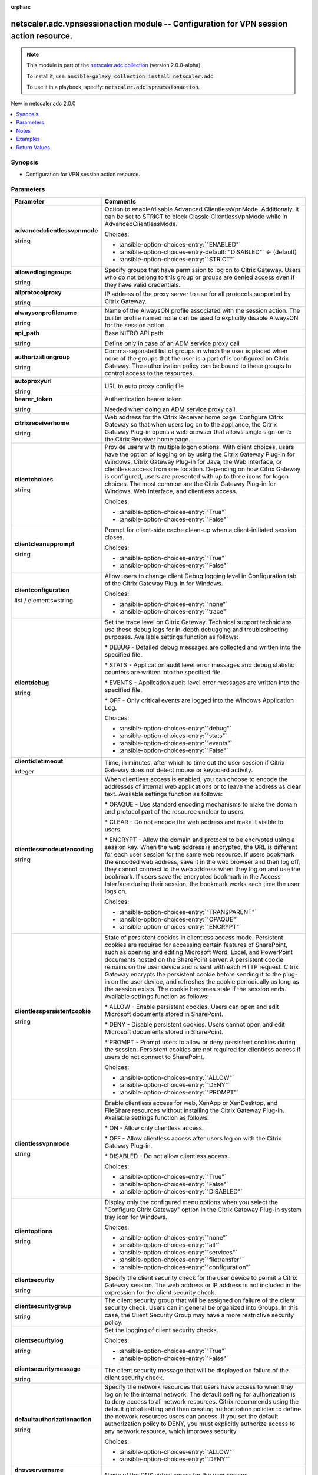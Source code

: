 
.. Document meta

:orphan:

.. |antsibull-internal-nbsp| unicode:: 0xA0
    :trim:

.. role:: ansible-attribute-support-label
.. role:: ansible-attribute-support-property
.. role:: ansible-attribute-support-full
.. role:: ansible-attribute-support-partial
.. role:: ansible-attribute-support-none
.. role:: ansible-attribute-support-na
.. role:: ansible-option-type
.. role:: ansible-option-elements
.. role:: ansible-option-required
.. role:: ansible-option-versionadded
.. role:: ansible-option-aliases
.. role:: ansible-option-choices
.. role:: ansible-option-choices-default-mark
.. role:: ansible-option-default-bold
.. role:: ansible-option-configuration
.. role:: ansible-option-returned-bold
.. role:: ansible-option-sample-bold

.. Anchors

.. _ansible_collections.netscaler.adc.vpnsessionaction_module:

.. Anchors: short name for ansible.builtin

.. Anchors: aliases



.. Title

netscaler.adc.vpnsessionaction module -- Configuration for VPN session action resource.
+++++++++++++++++++++++++++++++++++++++++++++++++++++++++++++++++++++++++++++++++++++++

.. Collection note

.. note::
    This module is part of the `netscaler.adc collection <https://galaxy.ansible.com/netscaler/adc>`_ (version 2.0.0-alpha).

    To install it, use: :code:`ansible-galaxy collection install netscaler.adc`.

    To use it in a playbook, specify: :code:`netscaler.adc.vpnsessionaction`.

.. version_added

.. rst-class:: ansible-version-added

New in netscaler.adc 2.0.0

.. contents::
   :local:
   :depth: 1

.. Deprecated


Synopsis
--------

.. Description

- Configuration for VPN session action resource.


.. Aliases


.. Requirements






.. Options

Parameters
----------

.. rst-class:: ansible-option-table

.. list-table::
  :width: 100%
  :widths: auto
  :header-rows: 1

  * - Parameter
    - Comments

  * - .. raw:: html

        <div class="ansible-option-cell">
        <div class="ansibleOptionAnchor" id="parameter-advancedclientlessvpnmode"></div>

      .. _ansible_collections.netscaler.adc.vpnsessionaction_module__parameter-advancedclientlessvpnmode:

      .. rst-class:: ansible-option-title

      **advancedclientlessvpnmode**

      .. raw:: html

        <a class="ansibleOptionLink" href="#parameter-advancedclientlessvpnmode" title="Permalink to this option"></a>

      .. rst-class:: ansible-option-type-line

      :ansible-option-type:`string`

      .. raw:: html

        </div>

    - .. raw:: html

        <div class="ansible-option-cell">

      Option to enable/disable Advanced ClientlessVpnMode. Additionaly, it can be set to STRICT to block Classic ClientlessVpnMode while in AdvancedClientlessMode.


      .. rst-class:: ansible-option-line

      :ansible-option-choices:`Choices:`

      - :ansible-option-choices-entry:`"ENABLED"`
      - :ansible-option-choices-entry-default:`"DISABLED"` :ansible-option-choices-default-mark:`← (default)`
      - :ansible-option-choices-entry:`"STRICT"`


      .. raw:: html

        </div>

  * - .. raw:: html

        <div class="ansible-option-cell">
        <div class="ansibleOptionAnchor" id="parameter-allowedlogingroups"></div>

      .. _ansible_collections.netscaler.adc.vpnsessionaction_module__parameter-allowedlogingroups:

      .. rst-class:: ansible-option-title

      **allowedlogingroups**

      .. raw:: html

        <a class="ansibleOptionLink" href="#parameter-allowedlogingroups" title="Permalink to this option"></a>

      .. rst-class:: ansible-option-type-line

      :ansible-option-type:`string`

      .. raw:: html

        </div>

    - .. raw:: html

        <div class="ansible-option-cell">

      Specify groups that have permission to log on to Citrix Gateway. Users who do not belong to this group or groups are denied access even if they have valid credentials.


      .. raw:: html

        </div>

  * - .. raw:: html

        <div class="ansible-option-cell">
        <div class="ansibleOptionAnchor" id="parameter-allprotocolproxy"></div>

      .. _ansible_collections.netscaler.adc.vpnsessionaction_module__parameter-allprotocolproxy:

      .. rst-class:: ansible-option-title

      **allprotocolproxy**

      .. raw:: html

        <a class="ansibleOptionLink" href="#parameter-allprotocolproxy" title="Permalink to this option"></a>

      .. rst-class:: ansible-option-type-line

      :ansible-option-type:`string`

      .. raw:: html

        </div>

    - .. raw:: html

        <div class="ansible-option-cell">

      IP address of the proxy server to use for all protocols supported by Citrix Gateway.


      .. raw:: html

        </div>

  * - .. raw:: html

        <div class="ansible-option-cell">
        <div class="ansibleOptionAnchor" id="parameter-alwaysonprofilename"></div>

      .. _ansible_collections.netscaler.adc.vpnsessionaction_module__parameter-alwaysonprofilename:

      .. rst-class:: ansible-option-title

      **alwaysonprofilename**

      .. raw:: html

        <a class="ansibleOptionLink" href="#parameter-alwaysonprofilename" title="Permalink to this option"></a>

      .. rst-class:: ansible-option-type-line

      :ansible-option-type:`string`

      .. raw:: html

        </div>

    - .. raw:: html

        <div class="ansible-option-cell">

      Name of the AlwaysON profile associated with the session action. The builtin profile named none can be used to explicitly disable AlwaysON for the session action.


      .. raw:: html

        </div>

  * - .. raw:: html

        <div class="ansible-option-cell">
        <div class="ansibleOptionAnchor" id="parameter-api_path"></div>

      .. _ansible_collections.netscaler.adc.vpnsessionaction_module__parameter-api_path:

      .. rst-class:: ansible-option-title

      **api_path**

      .. raw:: html

        <a class="ansibleOptionLink" href="#parameter-api_path" title="Permalink to this option"></a>

      .. rst-class:: ansible-option-type-line

      :ansible-option-type:`string`

      .. raw:: html

        </div>

    - .. raw:: html

        <div class="ansible-option-cell">

      Base NITRO API path.

      Define only in case of an ADM service proxy call


      .. raw:: html

        </div>

  * - .. raw:: html

        <div class="ansible-option-cell">
        <div class="ansibleOptionAnchor" id="parameter-authorizationgroup"></div>

      .. _ansible_collections.netscaler.adc.vpnsessionaction_module__parameter-authorizationgroup:

      .. rst-class:: ansible-option-title

      **authorizationgroup**

      .. raw:: html

        <a class="ansibleOptionLink" href="#parameter-authorizationgroup" title="Permalink to this option"></a>

      .. rst-class:: ansible-option-type-line

      :ansible-option-type:`string`

      .. raw:: html

        </div>

    - .. raw:: html

        <div class="ansible-option-cell">

      Comma-separated list of groups in which the user is placed when none of the groups that the user is a part of is configured on Citrix Gateway. The authorization policy can be bound to these groups to control access to the resources.


      .. raw:: html

        </div>

  * - .. raw:: html

        <div class="ansible-option-cell">
        <div class="ansibleOptionAnchor" id="parameter-autoproxyurl"></div>

      .. _ansible_collections.netscaler.adc.vpnsessionaction_module__parameter-autoproxyurl:

      .. rst-class:: ansible-option-title

      **autoproxyurl**

      .. raw:: html

        <a class="ansibleOptionLink" href="#parameter-autoproxyurl" title="Permalink to this option"></a>

      .. rst-class:: ansible-option-type-line

      :ansible-option-type:`string`

      .. raw:: html

        </div>

    - .. raw:: html

        <div class="ansible-option-cell">

      URL to auto proxy config file


      .. raw:: html

        </div>

  * - .. raw:: html

        <div class="ansible-option-cell">
        <div class="ansibleOptionAnchor" id="parameter-bearer_token"></div>

      .. _ansible_collections.netscaler.adc.vpnsessionaction_module__parameter-bearer_token:

      .. rst-class:: ansible-option-title

      **bearer_token**

      .. raw:: html

        <a class="ansibleOptionLink" href="#parameter-bearer_token" title="Permalink to this option"></a>

      .. rst-class:: ansible-option-type-line

      :ansible-option-type:`string`

      .. raw:: html

        </div>

    - .. raw:: html

        <div class="ansible-option-cell">

      Authentication bearer token.

      Needed when doing an ADM service proxy call.


      .. raw:: html

        </div>

  * - .. raw:: html

        <div class="ansible-option-cell">
        <div class="ansibleOptionAnchor" id="parameter-citrixreceiverhome"></div>

      .. _ansible_collections.netscaler.adc.vpnsessionaction_module__parameter-citrixreceiverhome:

      .. rst-class:: ansible-option-title

      **citrixreceiverhome**

      .. raw:: html

        <a class="ansibleOptionLink" href="#parameter-citrixreceiverhome" title="Permalink to this option"></a>

      .. rst-class:: ansible-option-type-line

      :ansible-option-type:`string`

      .. raw:: html

        </div>

    - .. raw:: html

        <div class="ansible-option-cell">

      Web address for the Citrix Receiver home page. Configure Citrix Gateway so that when users log on to the appliance, the Citrix Gateway Plug-in opens a web browser that allows single sign-on to the Citrix Receiver home page.


      .. raw:: html

        </div>

  * - .. raw:: html

        <div class="ansible-option-cell">
        <div class="ansibleOptionAnchor" id="parameter-clientchoices"></div>

      .. _ansible_collections.netscaler.adc.vpnsessionaction_module__parameter-clientchoices:

      .. rst-class:: ansible-option-title

      **clientchoices**

      .. raw:: html

        <a class="ansibleOptionLink" href="#parameter-clientchoices" title="Permalink to this option"></a>

      .. rst-class:: ansible-option-type-line

      :ansible-option-type:`string`

      .. raw:: html

        </div>

    - .. raw:: html

        <div class="ansible-option-cell">

      Provide users with multiple logon options. With client choices, users have the option of logging on by using the Citrix Gateway Plug-in for Windows, Citrix Gateway Plug-in for Java, the Web Interface, or clientless access from one location. Depending on how Citrix Gateway is configured, users are presented with up to three icons for logon choices. The most common are the Citrix Gateway Plug-in for Windows, Web Interface, and clientless access.


      .. rst-class:: ansible-option-line

      :ansible-option-choices:`Choices:`

      - :ansible-option-choices-entry:`"True"`
      - :ansible-option-choices-entry:`"False"`


      .. raw:: html

        </div>

  * - .. raw:: html

        <div class="ansible-option-cell">
        <div class="ansibleOptionAnchor" id="parameter-clientcleanupprompt"></div>

      .. _ansible_collections.netscaler.adc.vpnsessionaction_module__parameter-clientcleanupprompt:

      .. rst-class:: ansible-option-title

      **clientcleanupprompt**

      .. raw:: html

        <a class="ansibleOptionLink" href="#parameter-clientcleanupprompt" title="Permalink to this option"></a>

      .. rst-class:: ansible-option-type-line

      :ansible-option-type:`string`

      .. raw:: html

        </div>

    - .. raw:: html

        <div class="ansible-option-cell">

      Prompt for client-side cache clean-up when a client-initiated session closes.


      .. rst-class:: ansible-option-line

      :ansible-option-choices:`Choices:`

      - :ansible-option-choices-entry:`"True"`
      - :ansible-option-choices-entry:`"False"`


      .. raw:: html

        </div>

  * - .. raw:: html

        <div class="ansible-option-cell">
        <div class="ansibleOptionAnchor" id="parameter-clientconfiguration"></div>

      .. _ansible_collections.netscaler.adc.vpnsessionaction_module__parameter-clientconfiguration:

      .. rst-class:: ansible-option-title

      **clientconfiguration**

      .. raw:: html

        <a class="ansibleOptionLink" href="#parameter-clientconfiguration" title="Permalink to this option"></a>

      .. rst-class:: ansible-option-type-line

      :ansible-option-type:`list` / :ansible-option-elements:`elements=string`

      .. raw:: html

        </div>

    - .. raw:: html

        <div class="ansible-option-cell">

      Allow users to change client Debug logging level in Configuration tab of the Citrix Gateway Plug-in for Windows.


      .. rst-class:: ansible-option-line

      :ansible-option-choices:`Choices:`

      - :ansible-option-choices-entry:`"none"`
      - :ansible-option-choices-entry:`"trace"`


      .. raw:: html

        </div>

  * - .. raw:: html

        <div class="ansible-option-cell">
        <div class="ansibleOptionAnchor" id="parameter-clientdebug"></div>

      .. _ansible_collections.netscaler.adc.vpnsessionaction_module__parameter-clientdebug:

      .. rst-class:: ansible-option-title

      **clientdebug**

      .. raw:: html

        <a class="ansibleOptionLink" href="#parameter-clientdebug" title="Permalink to this option"></a>

      .. rst-class:: ansible-option-type-line

      :ansible-option-type:`string`

      .. raw:: html

        </div>

    - .. raw:: html

        <div class="ansible-option-cell">

      Set the trace level on Citrix Gateway. Technical support technicians use these debug logs for in-depth debugging and troubleshooting purposes. Available settings function as follows: 

      \* DEBUG - Detailed debug messages are collected and written into the specified file.

      \* STATS - Application audit level error messages and debug statistic counters are written into the specified file. 

      \* EVENTS - Application audit-level error messages are written into the specified file. 

      \* OFF - Only critical events are logged into the Windows Application Log.


      .. rst-class:: ansible-option-line

      :ansible-option-choices:`Choices:`

      - :ansible-option-choices-entry:`"debug"`
      - :ansible-option-choices-entry:`"stats"`
      - :ansible-option-choices-entry:`"events"`
      - :ansible-option-choices-entry:`"False"`


      .. raw:: html

        </div>

  * - .. raw:: html

        <div class="ansible-option-cell">
        <div class="ansibleOptionAnchor" id="parameter-clientidletimeout"></div>

      .. _ansible_collections.netscaler.adc.vpnsessionaction_module__parameter-clientidletimeout:

      .. rst-class:: ansible-option-title

      **clientidletimeout**

      .. raw:: html

        <a class="ansibleOptionLink" href="#parameter-clientidletimeout" title="Permalink to this option"></a>

      .. rst-class:: ansible-option-type-line

      :ansible-option-type:`integer`

      .. raw:: html

        </div>

    - .. raw:: html

        <div class="ansible-option-cell">

      Time, in minutes, after which to time out the user session if Citrix Gateway does not detect mouse or keyboard activity.


      .. raw:: html

        </div>

  * - .. raw:: html

        <div class="ansible-option-cell">
        <div class="ansibleOptionAnchor" id="parameter-clientlessmodeurlencoding"></div>

      .. _ansible_collections.netscaler.adc.vpnsessionaction_module__parameter-clientlessmodeurlencoding:

      .. rst-class:: ansible-option-title

      **clientlessmodeurlencoding**

      .. raw:: html

        <a class="ansibleOptionLink" href="#parameter-clientlessmodeurlencoding" title="Permalink to this option"></a>

      .. rst-class:: ansible-option-type-line

      :ansible-option-type:`string`

      .. raw:: html

        </div>

    - .. raw:: html

        <div class="ansible-option-cell">

      When clientless access is enabled, you can choose to encode the addresses of internal web applications or to leave the address as clear text. Available settings function as follows: 

      \* OPAQUE - Use standard encoding mechanisms to make the domain and protocol part of the resource unclear to users. 

      \* CLEAR - Do not encode the web address and make it visible to users. 

      \* ENCRYPT - Allow the domain and protocol to be encrypted using a session key. When the web address is encrypted, the URL is different for each user session for the same web resource. If users bookmark the encoded web address, save it in the web browser and then log off, they cannot connect to the web address when they log on and use the bookmark. If users save the encrypted bookmark in the Access Interface during their session, the bookmark works each time the user logs on.


      .. rst-class:: ansible-option-line

      :ansible-option-choices:`Choices:`

      - :ansible-option-choices-entry:`"TRANSPARENT"`
      - :ansible-option-choices-entry:`"OPAQUE"`
      - :ansible-option-choices-entry:`"ENCRYPT"`


      .. raw:: html

        </div>

  * - .. raw:: html

        <div class="ansible-option-cell">
        <div class="ansibleOptionAnchor" id="parameter-clientlesspersistentcookie"></div>

      .. _ansible_collections.netscaler.adc.vpnsessionaction_module__parameter-clientlesspersistentcookie:

      .. rst-class:: ansible-option-title

      **clientlesspersistentcookie**

      .. raw:: html

        <a class="ansibleOptionLink" href="#parameter-clientlesspersistentcookie" title="Permalink to this option"></a>

      .. rst-class:: ansible-option-type-line

      :ansible-option-type:`string`

      .. raw:: html

        </div>

    - .. raw:: html

        <div class="ansible-option-cell">

      State of persistent cookies in clientless access mode. Persistent cookies are required for accessing certain features of SharePoint, such as opening and editing Microsoft Word, Excel, and PowerPoint documents hosted on the SharePoint server. A persistent cookie remains on the user device and is sent with each HTTP request. Citrix Gateway encrypts the persistent cookie before sending it to the plug-in on the user device, and refreshes the cookie periodically as long as the session exists. The cookie becomes stale if the session ends. Available settings function as follows: 

      \* ALLOW - Enable persistent cookies. Users can open and edit Microsoft documents stored in SharePoint. 

      \* DENY - Disable persistent cookies. Users cannot open and edit Microsoft documents stored in SharePoint. 

      \* PROMPT - Prompt users to allow or deny persistent cookies during the session. Persistent cookies are not required for clientless access if users do not connect to SharePoint.


      .. rst-class:: ansible-option-line

      :ansible-option-choices:`Choices:`

      - :ansible-option-choices-entry:`"ALLOW"`
      - :ansible-option-choices-entry:`"DENY"`
      - :ansible-option-choices-entry:`"PROMPT"`


      .. raw:: html

        </div>

  * - .. raw:: html

        <div class="ansible-option-cell">
        <div class="ansibleOptionAnchor" id="parameter-clientlessvpnmode"></div>

      .. _ansible_collections.netscaler.adc.vpnsessionaction_module__parameter-clientlessvpnmode:

      .. rst-class:: ansible-option-title

      **clientlessvpnmode**

      .. raw:: html

        <a class="ansibleOptionLink" href="#parameter-clientlessvpnmode" title="Permalink to this option"></a>

      .. rst-class:: ansible-option-type-line

      :ansible-option-type:`string`

      .. raw:: html

        </div>

    - .. raw:: html

        <div class="ansible-option-cell">

      Enable clientless access for web, XenApp or XenDesktop, and FileShare resources without installing the Citrix Gateway Plug-in. Available settings function as follows: 

      \* ON - Allow only clientless access. 

      \* OFF - Allow clientless access after users log on with the Citrix Gateway Plug-in. 

      \* DISABLED - Do not allow clientless access.


      .. rst-class:: ansible-option-line

      :ansible-option-choices:`Choices:`

      - :ansible-option-choices-entry:`"True"`
      - :ansible-option-choices-entry:`"False"`
      - :ansible-option-choices-entry:`"DISABLED"`


      .. raw:: html

        </div>

  * - .. raw:: html

        <div class="ansible-option-cell">
        <div class="ansibleOptionAnchor" id="parameter-clientoptions"></div>

      .. _ansible_collections.netscaler.adc.vpnsessionaction_module__parameter-clientoptions:

      .. rst-class:: ansible-option-title

      **clientoptions**

      .. raw:: html

        <a class="ansibleOptionLink" href="#parameter-clientoptions" title="Permalink to this option"></a>

      .. rst-class:: ansible-option-type-line

      :ansible-option-type:`string`

      .. raw:: html

        </div>

    - .. raw:: html

        <div class="ansible-option-cell">

      Display only the configured menu options when you select the "Configure Citrix Gateway" option in the Citrix Gateway Plug-in system tray icon for Windows.


      .. rst-class:: ansible-option-line

      :ansible-option-choices:`Choices:`

      - :ansible-option-choices-entry:`"none"`
      - :ansible-option-choices-entry:`"all"`
      - :ansible-option-choices-entry:`"services"`
      - :ansible-option-choices-entry:`"filetransfer"`
      - :ansible-option-choices-entry:`"configuration"`


      .. raw:: html

        </div>

  * - .. raw:: html

        <div class="ansible-option-cell">
        <div class="ansibleOptionAnchor" id="parameter-clientsecurity"></div>

      .. _ansible_collections.netscaler.adc.vpnsessionaction_module__parameter-clientsecurity:

      .. rst-class:: ansible-option-title

      **clientsecurity**

      .. raw:: html

        <a class="ansibleOptionLink" href="#parameter-clientsecurity" title="Permalink to this option"></a>

      .. rst-class:: ansible-option-type-line

      :ansible-option-type:`string`

      .. raw:: html

        </div>

    - .. raw:: html

        <div class="ansible-option-cell">

      Specify the client security check for the user device to permit a Citrix Gateway session. The web address or IP address is not included in the expression for the client security check.


      .. raw:: html

        </div>

  * - .. raw:: html

        <div class="ansible-option-cell">
        <div class="ansibleOptionAnchor" id="parameter-clientsecuritygroup"></div>

      .. _ansible_collections.netscaler.adc.vpnsessionaction_module__parameter-clientsecuritygroup:

      .. rst-class:: ansible-option-title

      **clientsecuritygroup**

      .. raw:: html

        <a class="ansibleOptionLink" href="#parameter-clientsecuritygroup" title="Permalink to this option"></a>

      .. rst-class:: ansible-option-type-line

      :ansible-option-type:`string`

      .. raw:: html

        </div>

    - .. raw:: html

        <div class="ansible-option-cell">

      The client security group that will be assigned on failure of the client security check. Users can in general be organized into Groups. In this case, the Client Security Group may have a more restrictive security policy.


      .. raw:: html

        </div>

  * - .. raw:: html

        <div class="ansible-option-cell">
        <div class="ansibleOptionAnchor" id="parameter-clientsecuritylog"></div>

      .. _ansible_collections.netscaler.adc.vpnsessionaction_module__parameter-clientsecuritylog:

      .. rst-class:: ansible-option-title

      **clientsecuritylog**

      .. raw:: html

        <a class="ansibleOptionLink" href="#parameter-clientsecuritylog" title="Permalink to this option"></a>

      .. rst-class:: ansible-option-type-line

      :ansible-option-type:`string`

      .. raw:: html

        </div>

    - .. raw:: html

        <div class="ansible-option-cell">

      Set the logging of client security checks.


      .. rst-class:: ansible-option-line

      :ansible-option-choices:`Choices:`

      - :ansible-option-choices-entry:`"True"`
      - :ansible-option-choices-entry:`"False"`


      .. raw:: html

        </div>

  * - .. raw:: html

        <div class="ansible-option-cell">
        <div class="ansibleOptionAnchor" id="parameter-clientsecuritymessage"></div>

      .. _ansible_collections.netscaler.adc.vpnsessionaction_module__parameter-clientsecuritymessage:

      .. rst-class:: ansible-option-title

      **clientsecuritymessage**

      .. raw:: html

        <a class="ansibleOptionLink" href="#parameter-clientsecuritymessage" title="Permalink to this option"></a>

      .. rst-class:: ansible-option-type-line

      :ansible-option-type:`string`

      .. raw:: html

        </div>

    - .. raw:: html

        <div class="ansible-option-cell">

      The client security message that will be displayed on failure of the client security check.


      .. raw:: html

        </div>

  * - .. raw:: html

        <div class="ansible-option-cell">
        <div class="ansibleOptionAnchor" id="parameter-defaultauthorizationaction"></div>

      .. _ansible_collections.netscaler.adc.vpnsessionaction_module__parameter-defaultauthorizationaction:

      .. rst-class:: ansible-option-title

      **defaultauthorizationaction**

      .. raw:: html

        <a class="ansibleOptionLink" href="#parameter-defaultauthorizationaction" title="Permalink to this option"></a>

      .. rst-class:: ansible-option-type-line

      :ansible-option-type:`string`

      .. raw:: html

        </div>

    - .. raw:: html

        <div class="ansible-option-cell">

      Specify the network resources that users have access to when they log on to the internal network. The default setting for authorization is to deny access to all network resources. Citrix recommends using the default global setting and then creating authorization policies to define the network resources users can access. If you set the default authorization policy to DENY, you must explicitly authorize access to any network resource, which improves security.


      .. rst-class:: ansible-option-line

      :ansible-option-choices:`Choices:`

      - :ansible-option-choices-entry:`"ALLOW"`
      - :ansible-option-choices-entry:`"DENY"`


      .. raw:: html

        </div>

  * - .. raw:: html

        <div class="ansible-option-cell">
        <div class="ansibleOptionAnchor" id="parameter-dnsvservername"></div>

      .. _ansible_collections.netscaler.adc.vpnsessionaction_module__parameter-dnsvservername:

      .. rst-class:: ansible-option-title

      **dnsvservername**

      .. raw:: html

        <a class="ansibleOptionLink" href="#parameter-dnsvservername" title="Permalink to this option"></a>

      .. rst-class:: ansible-option-type-line

      :ansible-option-type:`string`

      .. raw:: html

        </div>

    - .. raw:: html

        <div class="ansible-option-cell">

      Name of the DNS virtual server for the user session.


      .. raw:: html

        </div>

  * - .. raw:: html

        <div class="ansible-option-cell">
        <div class="ansibleOptionAnchor" id="parameter-emailhome"></div>

      .. _ansible_collections.netscaler.adc.vpnsessionaction_module__parameter-emailhome:

      .. rst-class:: ansible-option-title

      **emailhome**

      .. raw:: html

        <a class="ansibleOptionLink" href="#parameter-emailhome" title="Permalink to this option"></a>

      .. rst-class:: ansible-option-type-line

      :ansible-option-type:`string`

      .. raw:: html

        </div>

    - .. raw:: html

        <div class="ansible-option-cell">

      Web address for the web-based email, such as Outlook Web Access.


      .. raw:: html

        </div>

  * - .. raw:: html

        <div class="ansible-option-cell">
        <div class="ansibleOptionAnchor" id="parameter-epaclienttype"></div>

      .. _ansible_collections.netscaler.adc.vpnsessionaction_module__parameter-epaclienttype:

      .. rst-class:: ansible-option-title

      **epaclienttype**

      .. raw:: html

        <a class="ansibleOptionLink" href="#parameter-epaclienttype" title="Permalink to this option"></a>

      .. rst-class:: ansible-option-type-line

      :ansible-option-type:`string`

      .. raw:: html

        </div>

    - .. raw:: html

        <div class="ansible-option-cell">

      Choose between two types of End point Windows Client

      a) Application Agent - which always runs in the task bar as a standalone application and also has a supporting service which runs permanently when installed

      b) Activex Control - ActiveX control run by Microsoft Internet Explorer.


      .. rst-class:: ansible-option-line

      :ansible-option-choices:`Choices:`

      - :ansible-option-choices-entry:`"AGENT"`
      - :ansible-option-choices-entry:`"PLUGIN"`


      .. raw:: html

        </div>

  * - .. raw:: html

        <div class="ansible-option-cell">
        <div class="ansibleOptionAnchor" id="parameter-forcecleanup"></div>

      .. _ansible_collections.netscaler.adc.vpnsessionaction_module__parameter-forcecleanup:

      .. rst-class:: ansible-option-title

      **forcecleanup**

      .. raw:: html

        <a class="ansibleOptionLink" href="#parameter-forcecleanup" title="Permalink to this option"></a>

      .. rst-class:: ansible-option-type-line

      :ansible-option-type:`list` / :ansible-option-elements:`elements=string`

      .. raw:: html

        </div>

    - .. raw:: html

        <div class="ansible-option-cell">

      Force cache clean-up when the user closes a session. You can specify all, none, or any combination of the client-side items.


      .. rst-class:: ansible-option-line

      :ansible-option-choices:`Choices:`

      - :ansible-option-choices-entry:`"none"`
      - :ansible-option-choices-entry:`"all"`
      - :ansible-option-choices-entry:`"cookie"`
      - :ansible-option-choices-entry:`"addressbar"`
      - :ansible-option-choices-entry:`"plugin"`
      - :ansible-option-choices-entry:`"filesystemapplication"`
      - :ansible-option-choices-entry:`"application"`
      - :ansible-option-choices-entry:`"applicationdata"`
      - :ansible-option-choices-entry:`"clientcertificate"`
      - :ansible-option-choices-entry:`"autocomplete"`
      - :ansible-option-choices-entry:`"cache"`


      .. raw:: html

        </div>

  * - .. raw:: html

        <div class="ansible-option-cell">
        <div class="ansibleOptionAnchor" id="parameter-forcedtimeout"></div>

      .. _ansible_collections.netscaler.adc.vpnsessionaction_module__parameter-forcedtimeout:

      .. rst-class:: ansible-option-title

      **forcedtimeout**

      .. raw:: html

        <a class="ansibleOptionLink" href="#parameter-forcedtimeout" title="Permalink to this option"></a>

      .. rst-class:: ansible-option-type-line

      :ansible-option-type:`integer`

      .. raw:: html

        </div>

    - .. raw:: html

        <div class="ansible-option-cell">

      Force a disconnection from the Citrix Gateway Plug-in with Citrix Gateway after a specified number of minutes. If the session closes, the user must log on again.


      .. raw:: html

        </div>

  * - .. raw:: html

        <div class="ansible-option-cell">
        <div class="ansibleOptionAnchor" id="parameter-forcedtimeoutwarning"></div>

      .. _ansible_collections.netscaler.adc.vpnsessionaction_module__parameter-forcedtimeoutwarning:

      .. rst-class:: ansible-option-title

      **forcedtimeoutwarning**

      .. raw:: html

        <a class="ansibleOptionLink" href="#parameter-forcedtimeoutwarning" title="Permalink to this option"></a>

      .. rst-class:: ansible-option-type-line

      :ansible-option-type:`integer`

      .. raw:: html

        </div>

    - .. raw:: html

        <div class="ansible-option-cell">

      Number of minutes to warn a user before the user session is disconnected.


      .. raw:: html

        </div>

  * - .. raw:: html

        <div class="ansible-option-cell">
        <div class="ansibleOptionAnchor" id="parameter-fqdnspoofedip"></div>

      .. _ansible_collections.netscaler.adc.vpnsessionaction_module__parameter-fqdnspoofedip:

      .. rst-class:: ansible-option-title

      **fqdnspoofedip**

      .. raw:: html

        <a class="ansibleOptionLink" href="#parameter-fqdnspoofedip" title="Permalink to this option"></a>

      .. rst-class:: ansible-option-type-line

      :ansible-option-type:`string`

      .. raw:: html

        </div>

    - .. raw:: html

        <div class="ansible-option-cell">

      Spoofed IP address range that can be used by client for FQDN based split tunneling


      .. raw:: html

        </div>

  * - .. raw:: html

        <div class="ansible-option-cell">
        <div class="ansibleOptionAnchor" id="parameter-ftpproxy"></div>

      .. _ansible_collections.netscaler.adc.vpnsessionaction_module__parameter-ftpproxy:

      .. rst-class:: ansible-option-title

      **ftpproxy**

      .. raw:: html

        <a class="ansibleOptionLink" href="#parameter-ftpproxy" title="Permalink to this option"></a>

      .. rst-class:: ansible-option-type-line

      :ansible-option-type:`string`

      .. raw:: html

        </div>

    - .. raw:: html

        <div class="ansible-option-cell">

      IP address of the proxy server to be used for FTP access for all subsequent connections to the internal network.


      .. raw:: html

        </div>

  * - .. raw:: html

        <div class="ansible-option-cell">
        <div class="ansibleOptionAnchor" id="parameter-gopherproxy"></div>

      .. _ansible_collections.netscaler.adc.vpnsessionaction_module__parameter-gopherproxy:

      .. rst-class:: ansible-option-title

      **gopherproxy**

      .. raw:: html

        <a class="ansibleOptionLink" href="#parameter-gopherproxy" title="Permalink to this option"></a>

      .. rst-class:: ansible-option-type-line

      :ansible-option-type:`string`

      .. raw:: html

        </div>

    - .. raw:: html

        <div class="ansible-option-cell">

      IP address of the proxy server to be used for GOPHER access for all subsequent connections to the internal network.


      .. raw:: html

        </div>

  * - .. raw:: html

        <div class="ansible-option-cell">
        <div class="ansibleOptionAnchor" id="parameter-homepage"></div>

      .. _ansible_collections.netscaler.adc.vpnsessionaction_module__parameter-homepage:

      .. rst-class:: ansible-option-title

      **homepage**

      .. raw:: html

        <a class="ansibleOptionLink" href="#parameter-homepage" title="Permalink to this option"></a>

      .. rst-class:: ansible-option-type-line

      :ansible-option-type:`string`

      .. raw:: html

        </div>

    - .. raw:: html

        <div class="ansible-option-cell">

      Web address of the home page that appears when users log on. Otherwise, users receive the default home page for Citrix Gateway, which is the Access Interface.


      .. raw:: html

        </div>

  * - .. raw:: html

        <div class="ansible-option-cell">
        <div class="ansibleOptionAnchor" id="parameter-httpport"></div>

      .. _ansible_collections.netscaler.adc.vpnsessionaction_module__parameter-httpport:

      .. rst-class:: ansible-option-title

      **httpport**

      .. raw:: html

        <a class="ansibleOptionLink" href="#parameter-httpport" title="Permalink to this option"></a>

      .. rst-class:: ansible-option-type-line

      :ansible-option-type:`list` / :ansible-option-elements:`elements=string`

      .. raw:: html

        </div>

    - .. raw:: html

        <div class="ansible-option-cell">

      Destination port numbers other than port 80, added as a comma-separated list. Traffic to these ports is processed as HTTP traffic, which allows functionality, such as HTTP authorization and single sign-on to a web application to work.


      .. raw:: html

        </div>

  * - .. raw:: html

        <div class="ansible-option-cell">
        <div class="ansibleOptionAnchor" id="parameter-httpproxy"></div>

      .. _ansible_collections.netscaler.adc.vpnsessionaction_module__parameter-httpproxy:

      .. rst-class:: ansible-option-title

      **httpproxy**

      .. raw:: html

        <a class="ansibleOptionLink" href="#parameter-httpproxy" title="Permalink to this option"></a>

      .. rst-class:: ansible-option-type-line

      :ansible-option-type:`string`

      .. raw:: html

        </div>

    - .. raw:: html

        <div class="ansible-option-cell">

      IP address of the proxy server to be used for HTTP access for all subsequent connections to the internal network.


      .. raw:: html

        </div>

  * - .. raw:: html

        <div class="ansible-option-cell">
        <div class="ansibleOptionAnchor" id="parameter-icaproxy"></div>

      .. _ansible_collections.netscaler.adc.vpnsessionaction_module__parameter-icaproxy:

      .. rst-class:: ansible-option-title

      **icaproxy**

      .. raw:: html

        <a class="ansibleOptionLink" href="#parameter-icaproxy" title="Permalink to this option"></a>

      .. rst-class:: ansible-option-type-line

      :ansible-option-type:`string`

      .. raw:: html

        </div>

    - .. raw:: html

        <div class="ansible-option-cell">

      Enable ICA proxy to configure secure Internet access to servers running Citrix XenApp or XenDesktop by using Citrix Receiver instead of the Citrix Gateway Plug-in.


      .. rst-class:: ansible-option-line

      :ansible-option-choices:`Choices:`

      - :ansible-option-choices-entry:`"True"`
      - :ansible-option-choices-entry:`"False"`


      .. raw:: html

        </div>

  * - .. raw:: html

        <div class="ansible-option-cell">
        <div class="ansibleOptionAnchor" id="parameter-iconwithreceiver"></div>

      .. _ansible_collections.netscaler.adc.vpnsessionaction_module__parameter-iconwithreceiver:

      .. rst-class:: ansible-option-title

      **iconwithreceiver**

      .. raw:: html

        <a class="ansibleOptionLink" href="#parameter-iconwithreceiver" title="Permalink to this option"></a>

      .. rst-class:: ansible-option-type-line

      :ansible-option-type:`string`

      .. raw:: html

        </div>

    - .. raw:: html

        <div class="ansible-option-cell">

      Option to decide whether to show plugin icon along with receiver


      .. rst-class:: ansible-option-line

      :ansible-option-choices:`Choices:`

      - :ansible-option-choices-entry:`"True"`
      - :ansible-option-choices-entry:`"False"`


      .. raw:: html

        </div>

  * - .. raw:: html

        <div class="ansible-option-cell">
        <div class="ansibleOptionAnchor" id="parameter-iipdnssuffix"></div>

      .. _ansible_collections.netscaler.adc.vpnsessionaction_module__parameter-iipdnssuffix:

      .. rst-class:: ansible-option-title

      **iipdnssuffix**

      .. raw:: html

        <a class="ansibleOptionLink" href="#parameter-iipdnssuffix" title="Permalink to this option"></a>

      .. rst-class:: ansible-option-type-line

      :ansible-option-type:`string`

      .. raw:: html

        </div>

    - .. raw:: html

        <div class="ansible-option-cell">

      An intranet IP DNS suffix. When a user logs on to Citrix Gateway and is assigned an IP address, a DNS record for the user name and IP address combination is added to the Citrix Gateway DNS cache. You can configure a DNS suffix to append to the user name when the DNS record is added to the cache. You can reach to the host from where the user is logged on by using the user's name, which can be easier to remember than an IP address. When the user logs off from Citrix Gateway, the record is removed from the DNS cache.


      .. raw:: html

        </div>

  * - .. raw:: html

        <div class="ansible-option-cell">
        <div class="ansibleOptionAnchor" id="parameter-instance_id"></div>

      .. _ansible_collections.netscaler.adc.vpnsessionaction_module__parameter-instance_id:

      .. rst-class:: ansible-option-title

      **instance_id**

      .. raw:: html

        <a class="ansibleOptionLink" href="#parameter-instance_id" title="Permalink to this option"></a>

      .. rst-class:: ansible-option-type-line

      :ansible-option-type:`string`

      .. raw:: html

        </div>

    - .. raw:: html

        <div class="ansible-option-cell">

      The id of the target NetScaler ADC instance when issuing a Nitro request through a NetScaler ADM proxy.


      .. raw:: html

        </div>

  * - .. raw:: html

        <div class="ansible-option-cell">
        <div class="ansibleOptionAnchor" id="parameter-instance_ip"></div>

      .. _ansible_collections.netscaler.adc.vpnsessionaction_module__parameter-instance_ip:

      .. rst-class:: ansible-option-title

      **instance_ip**

      .. raw:: html

        <a class="ansibleOptionLink" href="#parameter-instance_ip" title="Permalink to this option"></a>

      .. rst-class:: ansible-option-type-line

      :ansible-option-type:`string`

      :ansible-option-versionadded:`added in netscaler.adc 2.6.0`


      .. raw:: html

        </div>

    - .. raw:: html

        <div class="ansible-option-cell">

      The target NetScaler ADC instance ip address to which all underlying NITRO API calls will be proxied to.

      It is meaningful only when having set \ :literal:`mas\_proxy\_call`\  to \ :literal:`true`\ 


      .. raw:: html

        </div>

  * - .. raw:: html

        <div class="ansible-option-cell">
        <div class="ansibleOptionAnchor" id="parameter-instance_name"></div>

      .. _ansible_collections.netscaler.adc.vpnsessionaction_module__parameter-instance_name:

      .. rst-class:: ansible-option-title

      **instance_name**

      .. raw:: html

        <a class="ansibleOptionLink" href="#parameter-instance_name" title="Permalink to this option"></a>

      .. rst-class:: ansible-option-type-line

      :ansible-option-type:`string`

      .. raw:: html

        </div>

    - .. raw:: html

        <div class="ansible-option-cell">

      The name of the target NetScaler ADC instance when issuing a Nitro request through a NetScaler ADM proxy.


      .. raw:: html

        </div>

  * - .. raw:: html

        <div class="ansible-option-cell">
        <div class="ansibleOptionAnchor" id="parameter-is_cloud"></div>

      .. _ansible_collections.netscaler.adc.vpnsessionaction_module__parameter-is_cloud:

      .. rst-class:: ansible-option-title

      **is_cloud**

      .. raw:: html

        <a class="ansibleOptionLink" href="#parameter-is_cloud" title="Permalink to this option"></a>

      .. rst-class:: ansible-option-type-line

      :ansible-option-type:`boolean`

      .. raw:: html

        </div>

    - .. raw:: html

        <div class="ansible-option-cell">

      When performing a Proxy API call with ADM service set this to \ :literal:`true`\ 


      .. rst-class:: ansible-option-line

      :ansible-option-choices:`Choices:`

      - :ansible-option-choices-entry-default:`false` :ansible-option-choices-default-mark:`← (default)`
      - :ansible-option-choices-entry:`true`


      .. raw:: html

        </div>

  * - .. raw:: html

        <div class="ansible-option-cell">
        <div class="ansibleOptionAnchor" id="parameter-kcdaccount"></div>

      .. _ansible_collections.netscaler.adc.vpnsessionaction_module__parameter-kcdaccount:

      .. rst-class:: ansible-option-title

      **kcdaccount**

      .. raw:: html

        <a class="ansibleOptionLink" href="#parameter-kcdaccount" title="Permalink to this option"></a>

      .. rst-class:: ansible-option-type-line

      :ansible-option-type:`string`

      .. raw:: html

        </div>

    - .. raw:: html

        <div class="ansible-option-cell">

      The kcd account details to be used in SSO


      .. raw:: html

        </div>

  * - .. raw:: html

        <div class="ansible-option-cell">
        <div class="ansibleOptionAnchor" id="parameter-killconnections"></div>

      .. _ansible_collections.netscaler.adc.vpnsessionaction_module__parameter-killconnections:

      .. rst-class:: ansible-option-title

      **killconnections**

      .. raw:: html

        <a class="ansibleOptionLink" href="#parameter-killconnections" title="Permalink to this option"></a>

      .. rst-class:: ansible-option-type-line

      :ansible-option-type:`string`

      .. raw:: html

        </div>

    - .. raw:: html

        <div class="ansible-option-cell">

      Specify whether the Citrix Gateway Plug-in should disconnect all preexisting connections, such as the connections existing before the user logged on to Citrix Gateway, and prevent new incoming connections on the Citrix Gateway Plug-in for Windows and MAC when the user is connected to Citrix Gateway and split tunneling is disabled.


      .. rst-class:: ansible-option-line

      :ansible-option-choices:`Choices:`

      - :ansible-option-choices-entry:`"True"`
      - :ansible-option-choices-entry:`"False"`


      .. raw:: html

        </div>

  * - .. raw:: html

        <div class="ansible-option-cell">
        <div class="ansibleOptionAnchor" id="parameter-linuxpluginupgrade"></div>

      .. _ansible_collections.netscaler.adc.vpnsessionaction_module__parameter-linuxpluginupgrade:

      .. rst-class:: ansible-option-title

      **linuxpluginupgrade**

      .. raw:: html

        <a class="ansibleOptionLink" href="#parameter-linuxpluginupgrade" title="Permalink to this option"></a>

      .. rst-class:: ansible-option-type-line

      :ansible-option-type:`string`

      .. raw:: html

        </div>

    - .. raw:: html

        <div class="ansible-option-cell">

      Option to set plugin upgrade behaviour for Linux


      .. rst-class:: ansible-option-line

      :ansible-option-choices:`Choices:`

      - :ansible-option-choices-entry:`"Always"`
      - :ansible-option-choices-entry:`"Essential"`
      - :ansible-option-choices-entry:`"Never"`


      .. raw:: html

        </div>

  * - .. raw:: html

        <div class="ansible-option-cell">
        <div class="ansibleOptionAnchor" id="parameter-locallanaccess"></div>

      .. _ansible_collections.netscaler.adc.vpnsessionaction_module__parameter-locallanaccess:

      .. rst-class:: ansible-option-title

      **locallanaccess**

      .. raw:: html

        <a class="ansibleOptionLink" href="#parameter-locallanaccess" title="Permalink to this option"></a>

      .. rst-class:: ansible-option-type-line

      :ansible-option-type:`string`

      .. raw:: html

        </div>

    - .. raw:: html

        <div class="ansible-option-cell">

      Set local LAN access. If split tunneling is OFF, and you set local LAN access to ON, the local client can route traffic to its local interface. When the local area network switch is specified, this combination of switches is useful. The client can allow local LAN access to devices that commonly have non-routable addresses, such as local printers or local file servers.


      .. rst-class:: ansible-option-line

      :ansible-option-choices:`Choices:`

      - :ansible-option-choices-entry:`"True"`
      - :ansible-option-choices-entry:`"False"`
      - :ansible-option-choices-entry:`"FORCED"`


      .. raw:: html

        </div>

  * - .. raw:: html

        <div class="ansible-option-cell">
        <div class="ansibleOptionAnchor" id="parameter-loginscript"></div>

      .. _ansible_collections.netscaler.adc.vpnsessionaction_module__parameter-loginscript:

      .. rst-class:: ansible-option-title

      **loginscript**

      .. raw:: html

        <a class="ansibleOptionLink" href="#parameter-loginscript" title="Permalink to this option"></a>

      .. rst-class:: ansible-option-type-line

      :ansible-option-type:`string`

      .. raw:: html

        </div>

    - .. raw:: html

        <div class="ansible-option-cell">

      Path to the logon script that is run when a session is established. Separate multiple scripts by using comma. A "$" in the path signifies that the word following the "$" is an environment variable.


      .. raw:: html

        </div>

  * - .. raw:: html

        <div class="ansible-option-cell">
        <div class="ansibleOptionAnchor" id="parameter-logoutscript"></div>

      .. _ansible_collections.netscaler.adc.vpnsessionaction_module__parameter-logoutscript:

      .. rst-class:: ansible-option-title

      **logoutscript**

      .. raw:: html

        <a class="ansibleOptionLink" href="#parameter-logoutscript" title="Permalink to this option"></a>

      .. rst-class:: ansible-option-type-line

      :ansible-option-type:`string`

      .. raw:: html

        </div>

    - .. raw:: html

        <div class="ansible-option-cell">

      Path to the logout script. Separate multiple scripts by using comma. A "$" in the path signifies that the word following the "$" is an environment variable.


      .. raw:: html

        </div>

  * - .. raw:: html

        <div class="ansible-option-cell">
        <div class="ansibleOptionAnchor" id="parameter-macpluginupgrade"></div>

      .. _ansible_collections.netscaler.adc.vpnsessionaction_module__parameter-macpluginupgrade:

      .. rst-class:: ansible-option-title

      **macpluginupgrade**

      .. raw:: html

        <a class="ansibleOptionLink" href="#parameter-macpluginupgrade" title="Permalink to this option"></a>

      .. rst-class:: ansible-option-type-line

      :ansible-option-type:`string`

      .. raw:: html

        </div>

    - .. raw:: html

        <div class="ansible-option-cell">

      Option to set plugin upgrade behaviour for Mac


      .. rst-class:: ansible-option-line

      :ansible-option-choices:`Choices:`

      - :ansible-option-choices-entry:`"Always"`
      - :ansible-option-choices-entry:`"Essential"`
      - :ansible-option-choices-entry:`"Never"`


      .. raw:: html

        </div>

  * - .. raw:: html

        <div class="ansible-option-cell">
        <div class="ansibleOptionAnchor" id="parameter-mas_proxy_call"></div>

      .. _ansible_collections.netscaler.adc.vpnsessionaction_module__parameter-mas_proxy_call:

      .. rst-class:: ansible-option-title

      **mas_proxy_call**

      .. raw:: html

        <a class="ansibleOptionLink" href="#parameter-mas_proxy_call" title="Permalink to this option"></a>

      .. rst-class:: ansible-option-type-line

      :ansible-option-type:`boolean`

      :ansible-option-versionadded:`added in netscaler.adc 2.6.0`


      .. raw:: html

        </div>

    - .. raw:: html

        <div class="ansible-option-cell">

      If \ :literal:`true`\  the underlying NITRO API calls made by the module will be proxied through a NetScaler ADM node to the target NetScaler ADC instance.

      When \ :literal:`true`\  you must also define the following options: \ :emphasis:`nitro\_auth\_token`\ 

      When \ :literal:`true`\  and adm service is the api proxy the following option must also be defined: \ :emphasis:`bearer\_token`\ 

      When \ :literal:`true`\  you must define a target ADC by defining any of the following parameters

      \ :emphasis:`instance\_ip`\ 

      \ :emphasis:`instance\_id`\ 

      \ :emphasis:`instance\_name`\ 


      .. rst-class:: ansible-option-line

      :ansible-option-choices:`Choices:`

      - :ansible-option-choices-entry-default:`false` :ansible-option-choices-default-mark:`← (default)`
      - :ansible-option-choices-entry:`true`


      .. raw:: html

        </div>

  * - .. raw:: html

        <div class="ansible-option-cell">
        <div class="ansibleOptionAnchor" id="parameter-name"></div>

      .. _ansible_collections.netscaler.adc.vpnsessionaction_module__parameter-name:

      .. rst-class:: ansible-option-title

      **name**

      .. raw:: html

        <a class="ansibleOptionLink" href="#parameter-name" title="Permalink to this option"></a>

      .. rst-class:: ansible-option-type-line

      :ansible-option-type:`string`

      .. raw:: html

        </div>

    - .. raw:: html

        <div class="ansible-option-cell">

      Name for the Citrix Gateway profile (action). Must begin with an ASCII alphabetic or underscore (\_) character, and must consist only of ASCII alphanumeric, underscore, hash (#), period (.), space, colon (:), at (@), equals (=), and hyphen (-) characters. Cannot be changed after the profile is created.

      

      The following requirement applies only to the Citrix ADC CLI:

      If the name includes one or more spaces, enclose the name in double or single quotation marks (for example, "my action" or 'my action').


      .. raw:: html

        </div>

  * - .. raw:: html

        <div class="ansible-option-cell">
        <div class="ansibleOptionAnchor" id="parameter-netmask"></div>

      .. _ansible_collections.netscaler.adc.vpnsessionaction_module__parameter-netmask:

      .. rst-class:: ansible-option-title

      **netmask**

      .. raw:: html

        <a class="ansibleOptionLink" href="#parameter-netmask" title="Permalink to this option"></a>

      .. rst-class:: ansible-option-type-line

      :ansible-option-type:`string`

      .. raw:: html

        </div>

    - .. raw:: html

        <div class="ansible-option-cell">

      The netmask for the spoofed ip address


      .. raw:: html

        </div>

  * - .. raw:: html

        <div class="ansible-option-cell">
        <div class="ansibleOptionAnchor" id="parameter-nitro_auth_token"></div>

      .. _ansible_collections.netscaler.adc.vpnsessionaction_module__parameter-nitro_auth_token:

      .. rst-class:: ansible-option-title

      **nitro_auth_token**

      .. raw:: html

        <a class="ansibleOptionLink" href="#parameter-nitro_auth_token" title="Permalink to this option"></a>

      .. rst-class:: ansible-option-type-line

      :ansible-option-type:`string`

      :ansible-option-versionadded:`added in netscaler.adc 2.6.0`


      .. raw:: html

        </div>

    - .. raw:: html

        <div class="ansible-option-cell">

      The authentication token provided by a login operation.


      .. raw:: html

        </div>

  * - .. raw:: html

        <div class="ansible-option-cell">
        <div class="ansibleOptionAnchor" id="parameter-nitro_pass"></div>

      .. _ansible_collections.netscaler.adc.vpnsessionaction_module__parameter-nitro_pass:

      .. rst-class:: ansible-option-title

      **nitro_pass**

      .. raw:: html

        <a class="ansibleOptionLink" href="#parameter-nitro_pass" title="Permalink to this option"></a>

      .. rst-class:: ansible-option-type-line

      :ansible-option-type:`string`

      .. raw:: html

        </div>

    - .. raw:: html

        <div class="ansible-option-cell">

      The password with which to authenticate to the NetScaler ADC node.


      .. raw:: html

        </div>

  * - .. raw:: html

        <div class="ansible-option-cell">
        <div class="ansibleOptionAnchor" id="parameter-nitro_protocol"></div>

      .. _ansible_collections.netscaler.adc.vpnsessionaction_module__parameter-nitro_protocol:

      .. rst-class:: ansible-option-title

      **nitro_protocol**

      .. raw:: html

        <a class="ansibleOptionLink" href="#parameter-nitro_protocol" title="Permalink to this option"></a>

      .. rst-class:: ansible-option-type-line

      :ansible-option-type:`string`

      .. raw:: html

        </div>

    - .. raw:: html

        <div class="ansible-option-cell">

      Which protocol to use when accessing the nitro API objects.


      .. rst-class:: ansible-option-line

      :ansible-option-choices:`Choices:`

      - :ansible-option-choices-entry:`"http"`
      - :ansible-option-choices-entry-default:`"https"` :ansible-option-choices-default-mark:`← (default)`


      .. raw:: html

        </div>

  * - .. raw:: html

        <div class="ansible-option-cell">
        <div class="ansibleOptionAnchor" id="parameter-nitro_timeout"></div>

      .. _ansible_collections.netscaler.adc.vpnsessionaction_module__parameter-nitro_timeout:

      .. rst-class:: ansible-option-title

      **nitro_timeout**

      .. raw:: html

        <a class="ansibleOptionLink" href="#parameter-nitro_timeout" title="Permalink to this option"></a>

      .. rst-class:: ansible-option-type-line

      :ansible-option-type:`float`

      .. raw:: html

        </div>

    - .. raw:: html

        <div class="ansible-option-cell">

      Time in seconds until a timeout error is thrown when establishing a new session with NetScaler ADC


      .. rst-class:: ansible-option-line

      :ansible-option-default-bold:`Default:` :ansible-option-default:`310.0`

      .. raw:: html

        </div>

  * - .. raw:: html

        <div class="ansible-option-cell">
        <div class="ansibleOptionAnchor" id="parameter-nitro_user"></div>

      .. _ansible_collections.netscaler.adc.vpnsessionaction_module__parameter-nitro_user:

      .. rst-class:: ansible-option-title

      **nitro_user**

      .. raw:: html

        <a class="ansibleOptionLink" href="#parameter-nitro_user" title="Permalink to this option"></a>

      .. rst-class:: ansible-option-type-line

      :ansible-option-type:`string`

      .. raw:: html

        </div>

    - .. raw:: html

        <div class="ansible-option-cell">

      The username with which to authenticate to the NetScaler ADC node.


      .. raw:: html

        </div>

  * - .. raw:: html

        <div class="ansible-option-cell">
        <div class="ansibleOptionAnchor" id="parameter-nsip"></div>

      .. _ansible_collections.netscaler.adc.vpnsessionaction_module__parameter-nsip:

      .. rst-class:: ansible-option-title

      **nsip**

      .. raw:: html

        <a class="ansibleOptionLink" href="#parameter-nsip" title="Permalink to this option"></a>

      .. rst-class:: ansible-option-type-line

      :ansible-option-type:`string` / :ansible-option-required:`required`

      .. raw:: html

        </div>

    - .. raw:: html

        <div class="ansible-option-cell">

      The ip address of the NetScaler ADC appliance where the nitro API calls will be made.

      The port can be specified with the colon (:). E.g. 192.168.1.1:555.


      .. raw:: html

        </div>

  * - .. raw:: html

        <div class="ansible-option-cell">
        <div class="ansibleOptionAnchor" id="parameter-ntdomain"></div>

      .. _ansible_collections.netscaler.adc.vpnsessionaction_module__parameter-ntdomain:

      .. rst-class:: ansible-option-title

      **ntdomain**

      .. raw:: html

        <a class="ansibleOptionLink" href="#parameter-ntdomain" title="Permalink to this option"></a>

      .. rst-class:: ansible-option-type-line

      :ansible-option-type:`string`

      .. raw:: html

        </div>

    - .. raw:: html

        <div class="ansible-option-cell">

      Single sign-on domain to use for single sign-on to applications in the internal network. This setting can be overwritten by the domain that users specify at the time of logon or by the domain that the authentication server returns.


      .. raw:: html

        </div>

  * - .. raw:: html

        <div class="ansible-option-cell">
        <div class="ansibleOptionAnchor" id="parameter-pcoipprofilename"></div>

      .. _ansible_collections.netscaler.adc.vpnsessionaction_module__parameter-pcoipprofilename:

      .. rst-class:: ansible-option-title

      **pcoipprofilename**

      .. raw:: html

        <a class="ansibleOptionLink" href="#parameter-pcoipprofilename" title="Permalink to this option"></a>

      .. rst-class:: ansible-option-type-line

      :ansible-option-type:`string`

      .. raw:: html

        </div>

    - .. raw:: html

        <div class="ansible-option-cell">

      Name of the PCOIP profile associated with the session action. The builtin profile named none can be used to explicitly disable PCOIP for the session action.


      .. raw:: html

        </div>

  * - .. raw:: html

        <div class="ansible-option-cell">
        <div class="ansibleOptionAnchor" id="parameter-proxy"></div>

      .. _ansible_collections.netscaler.adc.vpnsessionaction_module__parameter-proxy:

      .. rst-class:: ansible-option-title

      **proxy**

      .. raw:: html

        <a class="ansibleOptionLink" href="#parameter-proxy" title="Permalink to this option"></a>

      .. rst-class:: ansible-option-type-line

      :ansible-option-type:`string`

      .. raw:: html

        </div>

    - .. raw:: html

        <div class="ansible-option-cell">

      Set options to apply proxy for accessing the internal resources. Available settings function as follows:

      \* BROWSER - Proxy settings are configured only in Internet Explorer and Firefox browsers.

      \* NS - Proxy settings are configured on the Citrix ADC.

      \* OFF - Proxy settings are not configured.


      .. rst-class:: ansible-option-line

      :ansible-option-choices:`Choices:`

      - :ansible-option-choices-entry:`"BROWSER"`
      - :ansible-option-choices-entry:`"NS"`
      - :ansible-option-choices-entry:`"False"`


      .. raw:: html

        </div>

  * - .. raw:: html

        <div class="ansible-option-cell">
        <div class="ansibleOptionAnchor" id="parameter-proxyexception"></div>

      .. _ansible_collections.netscaler.adc.vpnsessionaction_module__parameter-proxyexception:

      .. rst-class:: ansible-option-title

      **proxyexception**

      .. raw:: html

        <a class="ansibleOptionLink" href="#parameter-proxyexception" title="Permalink to this option"></a>

      .. rst-class:: ansible-option-type-line

      :ansible-option-type:`string`

      .. raw:: html

        </div>

    - .. raw:: html

        <div class="ansible-option-cell">

      Proxy exception string that will be configured in the browser for bypassing the previously configured proxies. Allowed only if proxy type is Browser.


      .. raw:: html

        </div>

  * - .. raw:: html

        <div class="ansible-option-cell">
        <div class="ansibleOptionAnchor" id="parameter-proxylocalbypass"></div>

      .. _ansible_collections.netscaler.adc.vpnsessionaction_module__parameter-proxylocalbypass:

      .. rst-class:: ansible-option-title

      **proxylocalbypass**

      .. raw:: html

        <a class="ansibleOptionLink" href="#parameter-proxylocalbypass" title="Permalink to this option"></a>

      .. rst-class:: ansible-option-type-line

      :ansible-option-type:`string`

      .. raw:: html

        </div>

    - .. raw:: html

        <div class="ansible-option-cell">

      Bypass proxy server for local addresses option in Internet Explorer and Firefox proxy server settings.


      .. rst-class:: ansible-option-line

      :ansible-option-choices:`Choices:`

      - :ansible-option-choices-entry:`"ENABLED"`
      - :ansible-option-choices-entry:`"DISABLED"`


      .. raw:: html

        </div>

  * - .. raw:: html

        <div class="ansible-option-cell">
        <div class="ansibleOptionAnchor" id="parameter-rdpclientprofilename"></div>

      .. _ansible_collections.netscaler.adc.vpnsessionaction_module__parameter-rdpclientprofilename:

      .. rst-class:: ansible-option-title

      **rdpclientprofilename**

      .. raw:: html

        <a class="ansibleOptionLink" href="#parameter-rdpclientprofilename" title="Permalink to this option"></a>

      .. rst-class:: ansible-option-type-line

      :ansible-option-type:`string`

      .. raw:: html

        </div>

    - .. raw:: html

        <div class="ansible-option-cell">

      Name of the RDP profile associated with the vserver.


      .. raw:: html

        </div>

  * - .. raw:: html

        <div class="ansible-option-cell">
        <div class="ansibleOptionAnchor" id="parameter-rfc1918"></div>

      .. _ansible_collections.netscaler.adc.vpnsessionaction_module__parameter-rfc1918:

      .. rst-class:: ansible-option-title

      **rfc1918**

      .. raw:: html

        <a class="ansibleOptionLink" href="#parameter-rfc1918" title="Permalink to this option"></a>

      .. rst-class:: ansible-option-type-line

      :ansible-option-type:`string`

      .. raw:: html

        </div>

    - .. raw:: html

        <div class="ansible-option-cell">

      As defined in the local area network, allow only the following local area network addresses to bypass the VPN tunnel when the local LAN access feature is enabled:

      \* 10.\*.\*.\*,

      \* 172.16.\*.\*,

      \* 192.168.\*.\*


      .. rst-class:: ansible-option-line

      :ansible-option-choices:`Choices:`

      - :ansible-option-choices-entry:`"True"`
      - :ansible-option-choices-entry:`"False"`


      .. raw:: html

        </div>

  * - .. raw:: html

        <div class="ansible-option-cell">
        <div class="ansibleOptionAnchor" id="parameter-save_config"></div>

      .. _ansible_collections.netscaler.adc.vpnsessionaction_module__parameter-save_config:

      .. rst-class:: ansible-option-title

      **save_config**

      .. raw:: html

        <a class="ansibleOptionLink" href="#parameter-save_config" title="Permalink to this option"></a>

      .. rst-class:: ansible-option-type-line

      :ansible-option-type:`boolean`

      .. raw:: html

        </div>

    - .. raw:: html

        <div class="ansible-option-cell">

      If \ :literal:`true`\  the module will save the configuration on the NetScaler ADC node if it makes any changes.

      The module will not save the configuration on the NetScaler ADC node if it made no changes.


      .. rst-class:: ansible-option-line

      :ansible-option-choices:`Choices:`

      - :ansible-option-choices-entry-default:`false` :ansible-option-choices-default-mark:`← (default)`
      - :ansible-option-choices-entry:`true`


      .. raw:: html

        </div>

  * - .. raw:: html

        <div class="ansible-option-cell">
        <div class="ansibleOptionAnchor" id="parameter-securebrowse"></div>

      .. _ansible_collections.netscaler.adc.vpnsessionaction_module__parameter-securebrowse:

      .. rst-class:: ansible-option-title

      **securebrowse**

      .. raw:: html

        <a class="ansibleOptionLink" href="#parameter-securebrowse" title="Permalink to this option"></a>

      .. rst-class:: ansible-option-type-line

      :ansible-option-type:`string`

      .. raw:: html

        </div>

    - .. raw:: html

        <div class="ansible-option-cell">

      Allow users to connect through Citrix Gateway to network resources from iOS and Android mobile devices with Citrix Receiver. Users do not need to establish a full VPN tunnel to access resources in the secure network.


      .. rst-class:: ansible-option-line

      :ansible-option-choices:`Choices:`

      - :ansible-option-choices-entry:`"ENABLED"`
      - :ansible-option-choices-entry:`"DISABLED"`


      .. raw:: html

        </div>

  * - .. raw:: html

        <div class="ansible-option-cell">
        <div class="ansibleOptionAnchor" id="parameter-sesstimeout"></div>

      .. _ansible_collections.netscaler.adc.vpnsessionaction_module__parameter-sesstimeout:

      .. rst-class:: ansible-option-title

      **sesstimeout**

      .. raw:: html

        <a class="ansibleOptionLink" href="#parameter-sesstimeout" title="Permalink to this option"></a>

      .. rst-class:: ansible-option-type-line

      :ansible-option-type:`integer`

      .. raw:: html

        </div>

    - .. raw:: html

        <div class="ansible-option-cell">

      Number of minutes after which the session times out.


      .. raw:: html

        </div>

  * - .. raw:: html

        <div class="ansible-option-cell">
        <div class="ansibleOptionAnchor" id="parameter-sfgatewayauthtype"></div>

      .. _ansible_collections.netscaler.adc.vpnsessionaction_module__parameter-sfgatewayauthtype:

      .. rst-class:: ansible-option-title

      **sfgatewayauthtype**

      .. raw:: html

        <a class="ansibleOptionLink" href="#parameter-sfgatewayauthtype" title="Permalink to this option"></a>

      .. rst-class:: ansible-option-type-line

      :ansible-option-type:`string`

      .. raw:: html

        </div>

    - .. raw:: html

        <div class="ansible-option-cell">

      The authentication type configured for the Citrix Gateway on StoreFront.


      .. rst-class:: ansible-option-line

      :ansible-option-choices:`Choices:`

      - :ansible-option-choices-entry:`"domain"`
      - :ansible-option-choices-entry:`"RSA"`
      - :ansible-option-choices-entry:`"domainAndRSA"`
      - :ansible-option-choices-entry:`"SMS"`
      - :ansible-option-choices-entry:`"smartCard"`
      - :ansible-option-choices-entry:`"sfAuth"`
      - :ansible-option-choices-entry:`"sfAuthAndRSA"`


      .. raw:: html

        </div>

  * - .. raw:: html

        <div class="ansible-option-cell">
        <div class="ansibleOptionAnchor" id="parameter-smartgroup"></div>

      .. _ansible_collections.netscaler.adc.vpnsessionaction_module__parameter-smartgroup:

      .. rst-class:: ansible-option-title

      **smartgroup**

      .. raw:: html

        <a class="ansibleOptionLink" href="#parameter-smartgroup" title="Permalink to this option"></a>

      .. rst-class:: ansible-option-type-line

      :ansible-option-type:`string`

      .. raw:: html

        </div>

    - .. raw:: html

        <div class="ansible-option-cell">

      This is the default group that is chosen when the authentication succeeds in addition to extracted groups.


      .. raw:: html

        </div>

  * - .. raw:: html

        <div class="ansible-option-cell">
        <div class="ansibleOptionAnchor" id="parameter-socksproxy"></div>

      .. _ansible_collections.netscaler.adc.vpnsessionaction_module__parameter-socksproxy:

      .. rst-class:: ansible-option-title

      **socksproxy**

      .. raw:: html

        <a class="ansibleOptionLink" href="#parameter-socksproxy" title="Permalink to this option"></a>

      .. rst-class:: ansible-option-type-line

      :ansible-option-type:`string`

      .. raw:: html

        </div>

    - .. raw:: html

        <div class="ansible-option-cell">

      IP address of the proxy server to be used for SOCKS access for all subsequent connections to the internal network.


      .. raw:: html

        </div>

  * - .. raw:: html

        <div class="ansible-option-cell">
        <div class="ansibleOptionAnchor" id="parameter-splitdns"></div>

      .. _ansible_collections.netscaler.adc.vpnsessionaction_module__parameter-splitdns:

      .. rst-class:: ansible-option-title

      **splitdns**

      .. raw:: html

        <a class="ansibleOptionLink" href="#parameter-splitdns" title="Permalink to this option"></a>

      .. rst-class:: ansible-option-type-line

      :ansible-option-type:`string`

      .. raw:: html

        </div>

    - .. raw:: html

        <div class="ansible-option-cell">

      Route the DNS requests to the local DNS server configured on the user device, or Citrix Gateway (remote), or both.


      .. rst-class:: ansible-option-line

      :ansible-option-choices:`Choices:`

      - :ansible-option-choices-entry:`"LOCAL"`
      - :ansible-option-choices-entry:`"REMOTE"`
      - :ansible-option-choices-entry:`"BOTH"`


      .. raw:: html

        </div>

  * - .. raw:: html

        <div class="ansible-option-cell">
        <div class="ansibleOptionAnchor" id="parameter-splittunnel"></div>

      .. _ansible_collections.netscaler.adc.vpnsessionaction_module__parameter-splittunnel:

      .. rst-class:: ansible-option-title

      **splittunnel**

      .. raw:: html

        <a class="ansibleOptionLink" href="#parameter-splittunnel" title="Permalink to this option"></a>

      .. rst-class:: ansible-option-type-line

      :ansible-option-type:`string`

      .. raw:: html

        </div>

    - .. raw:: html

        <div class="ansible-option-cell">

      Send, through the tunnel, traffic only for intranet applications that are defined in Citrix Gateway. Route all other traffic directly to the Internet. The OFF setting routes all traffic through Citrix Gateway. With the REVERSE setting, intranet applications define the network traffic that is not intercepted. All network traffic directed to internal IP addresses bypasses the VPN tunnel, while other traffic goes through Citrix Gateway. Reverse split tunneling can be used to log all non-local LAN traffic. For example, if users have a home network and are logged on through the Citrix Gateway Plug-in, network traffic destined to a printer or another device within the home network is not intercepted.


      .. rst-class:: ansible-option-line

      :ansible-option-choices:`Choices:`

      - :ansible-option-choices-entry:`"True"`
      - :ansible-option-choices-entry:`"False"`
      - :ansible-option-choices-entry:`"REVERSE"`


      .. raw:: html

        </div>

  * - .. raw:: html

        <div class="ansible-option-cell">
        <div class="ansibleOptionAnchor" id="parameter-spoofiip"></div>

      .. _ansible_collections.netscaler.adc.vpnsessionaction_module__parameter-spoofiip:

      .. rst-class:: ansible-option-title

      **spoofiip**

      .. raw:: html

        <a class="ansibleOptionLink" href="#parameter-spoofiip" title="Permalink to this option"></a>

      .. rst-class:: ansible-option-type-line

      :ansible-option-type:`string`

      .. raw:: html

        </div>

    - .. raw:: html

        <div class="ansible-option-cell">

      IP address that the intranet application uses to route the connection through the virtual adapter.


      .. rst-class:: ansible-option-line

      :ansible-option-choices:`Choices:`

      - :ansible-option-choices-entry:`"True"`
      - :ansible-option-choices-entry:`"False"`


      .. raw:: html

        </div>

  * - .. raw:: html

        <div class="ansible-option-cell">
        <div class="ansibleOptionAnchor" id="parameter-sslproxy"></div>

      .. _ansible_collections.netscaler.adc.vpnsessionaction_module__parameter-sslproxy:

      .. rst-class:: ansible-option-title

      **sslproxy**

      .. raw:: html

        <a class="ansibleOptionLink" href="#parameter-sslproxy" title="Permalink to this option"></a>

      .. rst-class:: ansible-option-type-line

      :ansible-option-type:`string`

      .. raw:: html

        </div>

    - .. raw:: html

        <div class="ansible-option-cell">

      IP address of the proxy server to be used for SSL access for all subsequent connections to the internal network.


      .. raw:: html

        </div>

  * - .. raw:: html

        <div class="ansible-option-cell">
        <div class="ansibleOptionAnchor" id="parameter-sso"></div>

      .. _ansible_collections.netscaler.adc.vpnsessionaction_module__parameter-sso:

      .. rst-class:: ansible-option-title

      **sso**

      .. raw:: html

        <a class="ansibleOptionLink" href="#parameter-sso" title="Permalink to this option"></a>

      .. rst-class:: ansible-option-type-line

      :ansible-option-type:`string`

      .. raw:: html

        </div>

    - .. raw:: html

        <div class="ansible-option-cell">

      Set single sign-on (SSO) for the session. When the user accesses a server, the user's logon credentials are passed to the server for authentication.

      	    NOTE : This configuration does not honor the following authentication types for security reason. BASIC, DIGEST, and NTLM (without Negotiate NTLM2 Key or Negotiate Sign Flag). Use VPN TrafficAction to configure SSO for these authentication types.


      .. rst-class:: ansible-option-line

      :ansible-option-choices:`Choices:`

      - :ansible-option-choices-entry:`"True"`
      - :ansible-option-choices-entry:`"False"`


      .. raw:: html

        </div>

  * - .. raw:: html

        <div class="ansible-option-cell">
        <div class="ansibleOptionAnchor" id="parameter-ssocredential"></div>

      .. _ansible_collections.netscaler.adc.vpnsessionaction_module__parameter-ssocredential:

      .. rst-class:: ansible-option-title

      **ssocredential**

      .. raw:: html

        <a class="ansibleOptionLink" href="#parameter-ssocredential" title="Permalink to this option"></a>

      .. rst-class:: ansible-option-type-line

      :ansible-option-type:`string`

      .. raw:: html

        </div>

    - .. raw:: html

        <div class="ansible-option-cell">

      Specify whether to use the primary or secondary authentication credentials for single sign-on to the server.


      .. rst-class:: ansible-option-line

      :ansible-option-choices:`Choices:`

      - :ansible-option-choices-entry:`"PRIMARY"`
      - :ansible-option-choices-entry:`"SECONDARY"`


      .. raw:: html

        </div>

  * - .. raw:: html

        <div class="ansible-option-cell">
        <div class="ansibleOptionAnchor" id="parameter-state"></div>

      .. _ansible_collections.netscaler.adc.vpnsessionaction_module__parameter-state:

      .. rst-class:: ansible-option-title

      **state**

      .. raw:: html

        <a class="ansibleOptionLink" href="#parameter-state" title="Permalink to this option"></a>

      .. rst-class:: ansible-option-type-line

      :ansible-option-type:`string`

      .. raw:: html

        </div>

    - .. raw:: html

        <div class="ansible-option-cell">

      The state of the resource being configured by the module on the NetScaler ADC node.

      \ :literal:`enabled`\  and \ :literal:`disabled`\  are only valid for resources that can be enabled or disabled.

      When \ :literal:`present`\  the resource will be created if needed and configured according to the module's parameters.

      When \ :literal:`absent`\  the resource will be deleted from the NetScaler ADC node.

      When \ :literal:`enabled`\  the resource will be enabled on the NetScaler ADC node.

      When \ :literal:`disabled`\  the resource will be disabled on the NetScaler ADC node.


      .. rst-class:: ansible-option-line

      :ansible-option-choices:`Choices:`

      - :ansible-option-choices-entry-default:`"present"` :ansible-option-choices-default-mark:`← (default)`
      - :ansible-option-choices-entry:`"absent"`
      - :ansible-option-choices-entry:`"enabled"`
      - :ansible-option-choices-entry:`"disabled"`


      .. raw:: html

        </div>

  * - .. raw:: html

        <div class="ansible-option-cell">
        <div class="ansibleOptionAnchor" id="parameter-storefronturl"></div>

      .. _ansible_collections.netscaler.adc.vpnsessionaction_module__parameter-storefronturl:

      .. rst-class:: ansible-option-title

      **storefronturl**

      .. raw:: html

        <a class="ansibleOptionLink" href="#parameter-storefronturl" title="Permalink to this option"></a>

      .. rst-class:: ansible-option-type-line

      :ansible-option-type:`string`

      .. raw:: html

        </div>

    - .. raw:: html

        <div class="ansible-option-cell">

      Web address for StoreFront to be used in this session for enumeration of resources from XenApp or XenDesktop.


      .. raw:: html

        </div>

  * - .. raw:: html

        <div class="ansible-option-cell">
        <div class="ansibleOptionAnchor" id="parameter-transparentinterception"></div>

      .. _ansible_collections.netscaler.adc.vpnsessionaction_module__parameter-transparentinterception:

      .. rst-class:: ansible-option-title

      **transparentinterception**

      .. raw:: html

        <a class="ansibleOptionLink" href="#parameter-transparentinterception" title="Permalink to this option"></a>

      .. rst-class:: ansible-option-type-line

      :ansible-option-type:`string`

      .. raw:: html

        </div>

    - .. raw:: html

        <div class="ansible-option-cell">

      Allow access to network resources by using a single IP address and subnet mask or a range of IP addresses. The OFF setting sets the mode to proxy, in which you configure destination and source IP addresses and port numbers. If you are using the Citrix Gateway Plug-in for Windows, set this parameter to ON, in which the mode is set to transparent. If you are using the Citrix Gateway Plug-in for Java, set this parameter to OFF.


      .. rst-class:: ansible-option-line

      :ansible-option-choices:`Choices:`

      - :ansible-option-choices-entry:`"True"`
      - :ansible-option-choices-entry:`"False"`


      .. raw:: html

        </div>

  * - .. raw:: html

        <div class="ansible-option-cell">
        <div class="ansibleOptionAnchor" id="parameter-useiip"></div>

      .. _ansible_collections.netscaler.adc.vpnsessionaction_module__parameter-useiip:

      .. rst-class:: ansible-option-title

      **useiip**

      .. raw:: html

        <a class="ansibleOptionLink" href="#parameter-useiip" title="Permalink to this option"></a>

      .. rst-class:: ansible-option-type-line

      :ansible-option-type:`string`

      .. raw:: html

        </div>

    - .. raw:: html

        <div class="ansible-option-cell">

      Define IP address pool options. Available settings function as follows: 

      \* SPILLOVER - When an address pool is configured and the mapped IP is used as an intranet IP address, the mapped IP address is used when an intranet IP address cannot be assigned. 

      \* NOSPILLOVER - When intranet IP addresses are enabled and the mapped IP address is not used, the Transfer Login page appears for users who have used all available intranet IP addresses. 

      \* OFF - Address pool is not configured.


      .. rst-class:: ansible-option-line

      :ansible-option-choices:`Choices:`

      - :ansible-option-choices-entry:`"NOSPILLOVER"`
      - :ansible-option-choices-entry:`"SPILLOVER"`
      - :ansible-option-choices-entry:`"False"`


      .. raw:: html

        </div>

  * - .. raw:: html

        <div class="ansible-option-cell">
        <div class="ansibleOptionAnchor" id="parameter-usemip"></div>

      .. _ansible_collections.netscaler.adc.vpnsessionaction_module__parameter-usemip:

      .. rst-class:: ansible-option-title

      **usemip**

      .. raw:: html

        <a class="ansibleOptionLink" href="#parameter-usemip" title="Permalink to this option"></a>

      .. rst-class:: ansible-option-type-line

      :ansible-option-type:`string`

      .. raw:: html

        </div>

    - .. raw:: html

        <div class="ansible-option-cell">

      Enable or disable the use of a unique IP address alias, or a mapped IP address, as the client IP address for each client session. Allow Citrix Gateway to use the mapped IP address as an intranet IP address when all other IP addresses are not available. 

      When IP pooling is configured and the mapped IP is used as an intranet IP address, the mapped IP address is used when an intranet IP address cannot be assigned.


      .. rst-class:: ansible-option-line

      :ansible-option-choices:`Choices:`

      - :ansible-option-choices-entry:`"NS"`
      - :ansible-option-choices-entry:`"False"`


      .. raw:: html

        </div>

  * - .. raw:: html

        <div class="ansible-option-cell">
        <div class="ansibleOptionAnchor" id="parameter-useraccounting"></div>

      .. _ansible_collections.netscaler.adc.vpnsessionaction_module__parameter-useraccounting:

      .. rst-class:: ansible-option-title

      **useraccounting**

      .. raw:: html

        <a class="ansibleOptionLink" href="#parameter-useraccounting" title="Permalink to this option"></a>

      .. rst-class:: ansible-option-type-line

      :ansible-option-type:`string`

      .. raw:: html

        </div>

    - .. raw:: html

        <div class="ansible-option-cell">

      The name of the radiusPolicy to use for RADIUS user accounting info on the session.


      .. raw:: html

        </div>

  * - .. raw:: html

        <div class="ansible-option-cell">
        <div class="ansibleOptionAnchor" id="parameter-validate_certs"></div>

      .. _ansible_collections.netscaler.adc.vpnsessionaction_module__parameter-validate_certs:

      .. rst-class:: ansible-option-title

      **validate_certs**

      .. raw:: html

        <a class="ansibleOptionLink" href="#parameter-validate_certs" title="Permalink to this option"></a>

      .. rst-class:: ansible-option-type-line

      :ansible-option-type:`boolean`

      .. raw:: html

        </div>

    - .. raw:: html

        <div class="ansible-option-cell">

      If \ :literal:`false`\ , SSL certificates will not be validated. This should only be used on personally controlled sites using self-signed certificates.


      .. rst-class:: ansible-option-line

      :ansible-option-choices:`Choices:`

      - :ansible-option-choices-entry-default:`false` :ansible-option-choices-default-mark:`← (default)`
      - :ansible-option-choices-entry:`true`


      .. raw:: html

        </div>

  * - .. raw:: html

        <div class="ansible-option-cell">
        <div class="ansibleOptionAnchor" id="parameter-wihome"></div>

      .. _ansible_collections.netscaler.adc.vpnsessionaction_module__parameter-wihome:

      .. rst-class:: ansible-option-title

      **wihome**

      .. raw:: html

        <a class="ansibleOptionLink" href="#parameter-wihome" title="Permalink to this option"></a>

      .. rst-class:: ansible-option-type-line

      :ansible-option-type:`string`

      .. raw:: html

        </div>

    - .. raw:: html

        <div class="ansible-option-cell">

      Web address of the Web Interface server, such as http://\<ipAddress\>/Citrix/XenApp, or Receiver for Web, which enumerates the virtualized resources, such as XenApp, XenDesktop, and cloud applications. This web address is used as the home page in ICA proxy mode. 

      If Client Choices is ON, you must configure this setting. Because the user can choose between FullClient and ICAProxy, the user may see a different home page. An Internet web site may appear if the user gets the FullClient option, or a Web Interface site if the user gets the ICAProxy option. If the setting is not configured, the XenApp option does not appear as a client choice.


      .. raw:: html

        </div>

  * - .. raw:: html

        <div class="ansible-option-cell">
        <div class="ansibleOptionAnchor" id="parameter-wihomeaddresstype"></div>

      .. _ansible_collections.netscaler.adc.vpnsessionaction_module__parameter-wihomeaddresstype:

      .. rst-class:: ansible-option-title

      **wihomeaddresstype**

      .. raw:: html

        <a class="ansibleOptionLink" href="#parameter-wihomeaddresstype" title="Permalink to this option"></a>

      .. rst-class:: ansible-option-type-line

      :ansible-option-type:`string`

      .. raw:: html

        </div>

    - .. raw:: html

        <div class="ansible-option-cell">

      Type of the wihome address(IPV4/V6)


      .. rst-class:: ansible-option-line

      :ansible-option-choices:`Choices:`

      - :ansible-option-choices-entry:`"IPV4"`
      - :ansible-option-choices-entry:`"IPV6"`


      .. raw:: html

        </div>

  * - .. raw:: html

        <div class="ansible-option-cell">
        <div class="ansibleOptionAnchor" id="parameter-windowsautologon"></div>

      .. _ansible_collections.netscaler.adc.vpnsessionaction_module__parameter-windowsautologon:

      .. rst-class:: ansible-option-title

      **windowsautologon**

      .. raw:: html

        <a class="ansibleOptionLink" href="#parameter-windowsautologon" title="Permalink to this option"></a>

      .. rst-class:: ansible-option-type-line

      :ansible-option-type:`string`

      .. raw:: html

        </div>

    - .. raw:: html

        <div class="ansible-option-cell">

      Enable or disable the Windows Auto Logon for the session. If a VPN session is established after this setting is enabled, the user is automatically logged on by using Windows credentials after the system is restarted.


      .. rst-class:: ansible-option-line

      :ansible-option-choices:`Choices:`

      - :ansible-option-choices-entry:`"True"`
      - :ansible-option-choices-entry:`"False"`


      .. raw:: html

        </div>

  * - .. raw:: html

        <div class="ansible-option-cell">
        <div class="ansibleOptionAnchor" id="parameter-windowsclienttype"></div>

      .. _ansible_collections.netscaler.adc.vpnsessionaction_module__parameter-windowsclienttype:

      .. rst-class:: ansible-option-title

      **windowsclienttype**

      .. raw:: html

        <a class="ansibleOptionLink" href="#parameter-windowsclienttype" title="Permalink to this option"></a>

      .. rst-class:: ansible-option-type-line

      :ansible-option-type:`string`

      .. raw:: html

        </div>

    - .. raw:: html

        <div class="ansible-option-cell">

      Choose between two types of Windows Client\\

      a) Application Agent - which always runs in the task bar as a standalone application and also has a supporting service which runs permanently when installed\\

      b) Activex Control - ActiveX control run by Microsoft Internet Explorer.


      .. rst-class:: ansible-option-line

      :ansible-option-choices:`Choices:`

      - :ansible-option-choices-entry:`"AGENT"`
      - :ansible-option-choices-entry:`"PLUGIN"`


      .. raw:: html

        </div>

  * - .. raw:: html

        <div class="ansible-option-cell">
        <div class="ansibleOptionAnchor" id="parameter-windowspluginupgrade"></div>

      .. _ansible_collections.netscaler.adc.vpnsessionaction_module__parameter-windowspluginupgrade:

      .. rst-class:: ansible-option-title

      **windowspluginupgrade**

      .. raw:: html

        <a class="ansibleOptionLink" href="#parameter-windowspluginupgrade" title="Permalink to this option"></a>

      .. rst-class:: ansible-option-type-line

      :ansible-option-type:`string`

      .. raw:: html

        </div>

    - .. raw:: html

        <div class="ansible-option-cell">

      Option to set plugin upgrade behaviour for Win


      .. rst-class:: ansible-option-line

      :ansible-option-choices:`Choices:`

      - :ansible-option-choices-entry:`"Always"`
      - :ansible-option-choices-entry:`"Essential"`
      - :ansible-option-choices-entry:`"Never"`


      .. raw:: html

        </div>

  * - .. raw:: html

        <div class="ansible-option-cell">
        <div class="ansibleOptionAnchor" id="parameter-winsip"></div>

      .. _ansible_collections.netscaler.adc.vpnsessionaction_module__parameter-winsip:

      .. rst-class:: ansible-option-title

      **winsip**

      .. raw:: html

        <a class="ansibleOptionLink" href="#parameter-winsip" title="Permalink to this option"></a>

      .. rst-class:: ansible-option-type-line

      :ansible-option-type:`string`

      .. raw:: html

        </div>

    - .. raw:: html

        <div class="ansible-option-cell">

      WINS server IP address to add to Citrix Gateway for name resolution.


      .. raw:: html

        </div>

  * - .. raw:: html

        <div class="ansible-option-cell">
        <div class="ansibleOptionAnchor" id="parameter-wiportalmode"></div>

      .. _ansible_collections.netscaler.adc.vpnsessionaction_module__parameter-wiportalmode:

      .. rst-class:: ansible-option-title

      **wiportalmode**

      .. raw:: html

        <a class="ansibleOptionLink" href="#parameter-wiportalmode" title="Permalink to this option"></a>

      .. rst-class:: ansible-option-type-line

      :ansible-option-type:`string`

      .. raw:: html

        </div>

    - .. raw:: html

        <div class="ansible-option-cell">

      Layout on the Access Interface. The COMPACT value indicates the use of small icons.


      .. rst-class:: ansible-option-line

      :ansible-option-choices:`Choices:`

      - :ansible-option-choices-entry:`"NORMAL"`
      - :ansible-option-choices-entry:`"COMPACT"`


      .. raw:: html

        </div>


.. Attributes


.. Notes

Notes
-----

.. note::
   - For more information on using Ansible to manage NetScaler ADC Network devices see \ https://www.ansible.com/integrations/networks/citrixadc\ .

.. Seealso


.. Examples

Examples
--------

.. code-block:: yaml+jinja

    




.. Facts


.. Return values

Return Values
-------------
Common return values are documented :ref:`here <common_return_values>`, the following are the fields unique to this module:

.. rst-class:: ansible-option-table

.. list-table::
  :width: 100%
  :widths: auto
  :header-rows: 1

  * - Key
    - Description

  * - .. raw:: html

        <div class="ansible-option-cell">
        <div class="ansibleOptionAnchor" id="return-changed"></div>

      .. _ansible_collections.netscaler.adc.vpnsessionaction_module__return-changed:

      .. rst-class:: ansible-option-title

      **changed**

      .. raw:: html

        <a class="ansibleOptionLink" href="#return-changed" title="Permalink to this return value"></a>

      .. rst-class:: ansible-option-type-line

      :ansible-option-type:`boolean`

      .. raw:: html

        </div>

    - .. raw:: html

        <div class="ansible-option-cell">

      Indicates if any change is made by the module


      .. rst-class:: ansible-option-line

      :ansible-option-returned-bold:`Returned:` always

      .. rst-class:: ansible-option-line
      .. rst-class:: ansible-option-sample

      :ansible-option-sample-bold:`Sample:` :ansible-rv-sample-value:`true`


      .. raw:: html

        </div>


  * - .. raw:: html

        <div class="ansible-option-cell">
        <div class="ansibleOptionAnchor" id="return-diff"></div>

      .. _ansible_collections.netscaler.adc.vpnsessionaction_module__return-diff:

      .. rst-class:: ansible-option-title

      **diff**

      .. raw:: html

        <a class="ansibleOptionLink" href="#return-diff" title="Permalink to this return value"></a>

      .. rst-class:: ansible-option-type-line

      :ansible-option-type:`dictionary`

      .. raw:: html

        </div>

    - .. raw:: html

        <div class="ansible-option-cell">

      Dictionary of before and after changes


      .. rst-class:: ansible-option-line

      :ansible-option-returned-bold:`Returned:` always

      .. rst-class:: ansible-option-line
      .. rst-class:: ansible-option-sample

      :ansible-option-sample-bold:`Sample:` :ansible-rv-sample-value:`{"after": {"key2": "pqr"}, "before": {"key1": "xyz"}, "prepared": "changes done"}`


      .. raw:: html

        </div>


  * - .. raw:: html

        <div class="ansible-option-cell">
        <div class="ansibleOptionAnchor" id="return-diff_list"></div>

      .. _ansible_collections.netscaler.adc.vpnsessionaction_module__return-diff_list:

      .. rst-class:: ansible-option-title

      **diff_list**

      .. raw:: html

        <a class="ansibleOptionLink" href="#return-diff_list" title="Permalink to this return value"></a>

      .. rst-class:: ansible-option-type-line

      :ansible-option-type:`list` / :ansible-option-elements:`elements=string`

      .. raw:: html

        </div>

    - .. raw:: html

        <div class="ansible-option-cell">

      List of differences between the actual configured object and the configuration specified in the module


      .. rst-class:: ansible-option-line

      :ansible-option-returned-bold:`Returned:` when changed

      .. rst-class:: ansible-option-line
      .. rst-class:: ansible-option-sample

      :ansible-option-sample-bold:`Sample:` :ansible-rv-sample-value:`["Attribute \`key1\` differs. Desired: (\<class 'str'\>) XYZ. Existing: (\<class 'str'\>) PQR"]`


      .. raw:: html

        </div>


  * - .. raw:: html

        <div class="ansible-option-cell">
        <div class="ansibleOptionAnchor" id="return-failed"></div>

      .. _ansible_collections.netscaler.adc.vpnsessionaction_module__return-failed:

      .. rst-class:: ansible-option-title

      **failed**

      .. raw:: html

        <a class="ansibleOptionLink" href="#return-failed" title="Permalink to this return value"></a>

      .. rst-class:: ansible-option-type-line

      :ansible-option-type:`boolean`

      .. raw:: html

        </div>

    - .. raw:: html

        <div class="ansible-option-cell">

      Indicates if the module failed or not


      .. rst-class:: ansible-option-line

      :ansible-option-returned-bold:`Returned:` always

      .. rst-class:: ansible-option-line
      .. rst-class:: ansible-option-sample

      :ansible-option-sample-bold:`Sample:` :ansible-rv-sample-value:`false`


      .. raw:: html

        </div>


  * - .. raw:: html

        <div class="ansible-option-cell">
        <div class="ansibleOptionAnchor" id="return-loglines"></div>

      .. _ansible_collections.netscaler.adc.vpnsessionaction_module__return-loglines:

      .. rst-class:: ansible-option-title

      **loglines**

      .. raw:: html

        <a class="ansibleOptionLink" href="#return-loglines" title="Permalink to this return value"></a>

      .. rst-class:: ansible-option-type-line

      :ansible-option-type:`list` / :ansible-option-elements:`elements=string`

      .. raw:: html

        </div>

    - .. raw:: html

        <div class="ansible-option-cell">

      list of logged messages by the module


      .. rst-class:: ansible-option-line

      :ansible-option-returned-bold:`Returned:` always

      .. rst-class:: ansible-option-line
      .. rst-class:: ansible-option-sample

      :ansible-option-sample-bold:`Sample:` :ansible-rv-sample-value:`["message 1", "message 2"]`


      .. raw:: html

        </div>



..  Status (Presently only deprecated)


.. Authors

Authors
~~~~~~~

- Sumanth Lingappa (@sumanth-lingappa)



.. Extra links

Collection links
~~~~~~~~~~~~~~~~

.. raw:: html

  <p class="ansible-links">
    <a href="http://example.com/issue/tracker" aria-role="button" target="_blank" rel="noopener external">Issue Tracker</a>
    <a href="http://example.com" aria-role="button" target="_blank" rel="noopener external">Homepage</a>
    <a href="http://example.com/repository" aria-role="button" target="_blank" rel="noopener external">Repository (Sources)</a>
  </p>

.. Parsing errors

